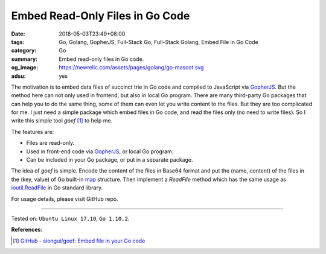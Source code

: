 Embed Read-Only Files in Go Code
################################

:date: 2018-05-03T23:49+08:00
:tags: Go, Golang, GopherJS, Full-Stack Go, Full-Stack Golang,
       Embed File in Go Code
:category: Go
:summary: Embed read-only files in Go code.
:og_image: https://newrelic.com/assets/pages/golang/go-mascot.svg
:adsu: yes


The motivation is to embed data files of succinct trie in Go code and compiled
to JavaScript via GopherJS_. But the method here can not only used in frontend,
but also in local Go program. There are many third-party Go packages that can
help you to do the same thing, some of them can even let you write content to
the files. But they are too complicated for me. I just need a simple package
which embed files in Go code, and read the files only (no need to write files).
So I write this simple tool *goef* [1]_ to help me.

The features are:

- Files are read-only.
- Used in front-end code via GopherJS_, or local Go program.
- Can be included in your Go package, or put in a separate package.

The idea of *goef* is simple. Encode the content of the files in Base64 format
and put the (name, content) of the files in the (key, value) of Go built-in map_
structure. Then implement a *ReadFile* method which has the same usage as
`ioutil.ReadFile`_ in Go standard library.

For usage details, please visit GitHub repo.

.. adsu:: 2

----

Tested on: ``Ubuntu Linux 17.10``, ``Go 1.10.2``.

**References**:

.. [1] `GitHub - siongui/goef: Embed file in your Go code <https://github.com/siongui/goef>`_

.. _GopherJS: https://github.com/gopherjs/gopherjs
.. _map: https://blog.golang.org/go-maps-in-action
.. _ioutil.ReadFile: https://golang.org/pkg/io/ioutil/#ReadFile
